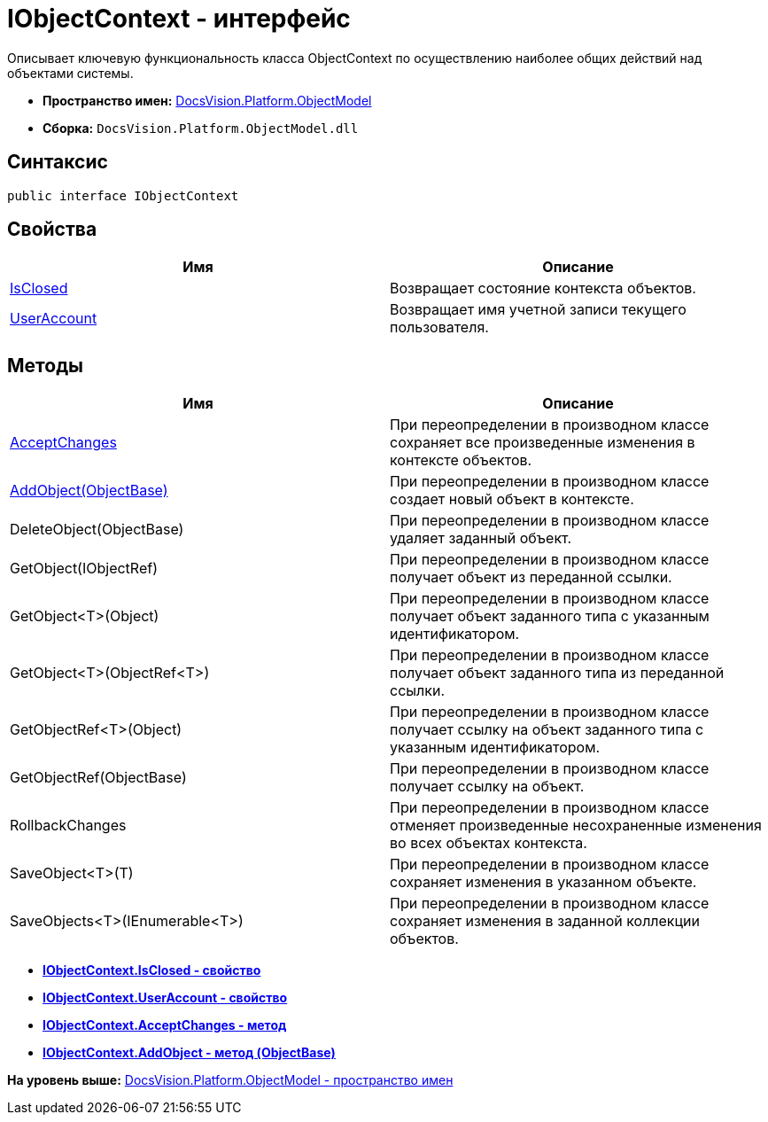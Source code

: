 = IObjectContext - интерфейс

Описывает ключевую функциональность класса ObjectContext по осуществлению наиболее общих действий над объектами системы.

* [.keyword]*Пространство имен:* xref:ObjectModel_NS.adoc[DocsVision.Platform.ObjectModel]
* [.keyword]*Сборка:* [.ph .filepath]`DocsVision.Platform.ObjectModel.dll`

== Синтаксис

[source,pre,codeblock,language-csharp]
----
public interface IObjectContext
----

== Свойства

[cols=",",options="header",]
|===
|Имя |Описание
|xref:IObjectContext.IsClosed_PR.adoc[IsClosed] |Возвращает состояние контекста объектов.
|xref:IObjectContext.UserAccount_PR.adoc[UserAccount] |Возвращает имя учетной записи текущего пользователя.
|===

== Методы

[cols=",",options="header",]
|===
|Имя |Описание
|xref:IObjectContext.AcceptChanges_MT.adoc[AcceptChanges] |При переопределении в производном классе сохраняет все произведенные изменения в контексте объектов.
|xref:IObjectContext.AddObject_MT.adoc[AddObject(ObjectBase)] |При переопределении в производном классе создает новый объект в контексте.
|DeleteObject(ObjectBase) |При переопределении в производном классе удаляет заданный объект.
|GetObject(IObjectRef) |При переопределении в производном классе получает объект из переданной ссылки.
|GetObject<T>(Object) |При переопределении в производном классе получает объект заданного типа с указанным идентификатором.
|GetObject<T>(ObjectRef<T>) |При переопределении в производном классе получает объект заданного типа из переданной ссылки.
|GetObjectRef<T>(Object) |При переопределении в производном классе получает ссылку на объект заданного типа с указанным идентификатором.
|GetObjectRef(ObjectBase) |При переопределении в производном классе получает ссылку на объект.
|RollbackChanges |При переопределении в производном классе отменяет произведенные несохраненные изменения во всех объектах контекста.
|SaveObject<T>(T) |При переопределении в производном классе сохраняет изменения в указанном объекте.
|SaveObjects<T>(IEnumerable<T>) |При переопределении в производном классе сохраняет изменения в заданной коллекции объектов.
|===

* *xref:../../../../api/DocsVision/Platform/ObjectModel/IObjectContext.IsClosed_PR.adoc[IObjectContext.IsClosed - свойство]* +
* *xref:../../../../api/DocsVision/Platform/ObjectModel/IObjectContext.UserAccount_PR.adoc[IObjectContext.UserAccount - свойство]* +
* *xref:../../../../api/DocsVision/Platform/ObjectModel/IObjectContext.AcceptChanges_MT.adoc[IObjectContext.AcceptChanges - метод]* +
* *xref:../../../../api/DocsVision/Platform/ObjectModel/IObjectContext.AddObject_MT.adoc[IObjectContext.AddObject - метод (ObjectBase)]* +

*На уровень выше:* xref:../../../../api/DocsVision/Platform/ObjectModel/ObjectModel_NS.adoc[DocsVision.Platform.ObjectModel - пространство имен]
